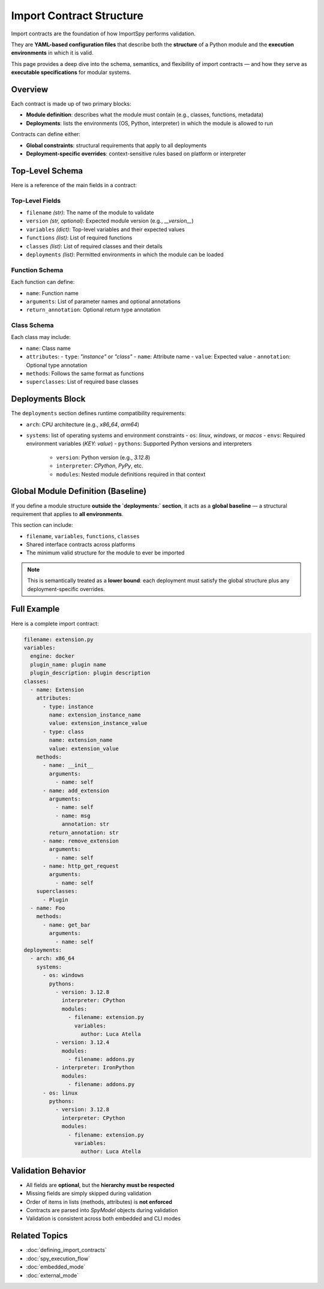 Import Contract Structure
==========================

Import contracts are the foundation of how ImportSpy performs validation.

They are **YAML-based configuration files** that describe both the **structure** of a Python module and the **execution environments** in which it is valid.

This page provides a deep dive into the schema, semantics, and flexibility of import contracts — and how they serve as **executable specifications** for modular systems.

Overview
--------

Each contract is made up of two primary blocks:

- **Module definition**: describes what the module must contain (e.g., classes, functions, metadata)  
- **Deployments**: lists the environments (OS, Python, interpreter) in which the module is allowed to run

Contracts can define either:

- **Global constraints**: structural requirements that apply to all deployments  
- **Deployment-specific overrides**: context-sensitive rules based on platform or interpreter

Top-Level Schema
----------------

Here is a reference of the main fields in a contract:

Top-Level Fields
~~~~~~~~~~~~~~~~

- ``filename`` *(str)*: The name of the module to validate  
- ``version`` *(str, optional)*: Expected module version (e.g., `__version__`)  
- ``variables`` *(dict)*: Top-level variables and their expected values  
- ``functions`` *(list)*: List of required functions  
- ``classes`` *(list)*: List of required classes and their details  
- ``deployments`` *(list)*: Permitted environments in which the module can be loaded  

Function Schema
~~~~~~~~~~~~~~~

Each function can define:

- ``name``: Function name  
- ``arguments``: List of parameter names and optional annotations  
- ``return_annotation``: Optional return type annotation

Class Schema
~~~~~~~~~~~~

Each class may include:

- ``name``: Class name  
- ``attributes``:  
  - ``type``: `"instance"` or `"class"`  
  - ``name``: Attribute name  
  - ``value``: Expected value  
  - ``annotation``: Optional type annotation  
- ``methods``: Follows the same format as functions  
- ``superclasses``: List of required base classes

Deployments Block
------------------

The ``deployments`` section defines runtime compatibility requirements:

- ``arch``: CPU architecture (e.g., `x86_64`, `arm64`)  
- ``systems``: list of operating systems and environment constraints  
  - ``os``: `linux`, `windows`, or `macos`  
  - ``envs``: Required environment variables (`KEY: value`)  
  - ``pythons``: Supported Python versions and interpreters  
    - ``version``: Python version (e.g., `3.12.8`)  
    - ``interpreter``: `CPython`, `PyPy`, etc.  
    - ``modules``: Nested module definitions required in that context

Global Module Definition (Baseline)
-----------------------------------

If you define a module structure **outside the `deployments:` section**,  
it acts as a **global baseline** — a structural requirement that applies to **all environments**.

This section can include:

- ``filename``, ``variables``, ``functions``, ``classes``  
- Shared interface contracts across platforms  
- The minimum valid structure for the module to ever be imported

.. note::
   This is semantically treated as a **lower bound**:  
   each deployment must satisfy the global structure plus any deployment-specific overrides.

Full Example
------------

Here is a complete import contract:

.. code-block:: yaml

    filename: extension.py
    variables:
      engine: docker
      plugin_name: plugin name
      plugin_description: plugin description
    classes:
      - name: Extension
        attributes:
          - type: instance
            name: extension_instance_name
            value: extension_instance_value
          - type: class
            name: extension_name
            value: extension_value
        methods:
          - name: __init__
            arguments:
              - name: self
          - name: add_extension
            arguments:
              - name: self
              - name: msg
                annotation: str
            return_annotation: str
          - name: remove_extension
            arguments:
              - name: self
          - name: http_get_request
            arguments:
              - name: self
        superclasses:
          - Plugin
      - name: Foo
        methods:
          - name: get_bar
            arguments:
              - name: self
    deployments:
      - arch: x86_64
        systems:
          - os: windows
            pythons:
              - version: 3.12.8
                interpreter: CPython
                modules:
                  - filename: extension.py
                    variables:
                      author: Luca Atella
              - version: 3.12.4
                modules:
                  - filename: addons.py
              - interpreter: IronPython
                modules:
                  - filename: addons.py
          - os: linux
            pythons:
              - version: 3.12.8
                interpreter: CPython
                modules:
                  - filename: extension.py
                    variables:
                      author: Luca Atella

Validation Behavior
--------------------

- All fields are **optional**, but the **hierarchy must be respected**  
- Missing fields are simply skipped during validation  
- Order of items in lists (methods, attributes) is **not enforced**  
- Contracts are parsed into `SpyModel` objects during validation  
- Validation is consistent across both embedded and CLI modes

Related Topics
--------------

- :doc:`defining_import_contracts`  
- :doc:`spy_execution_flow`  
- :doc:`embedded_mode`  
- :doc:`external_mode`  
